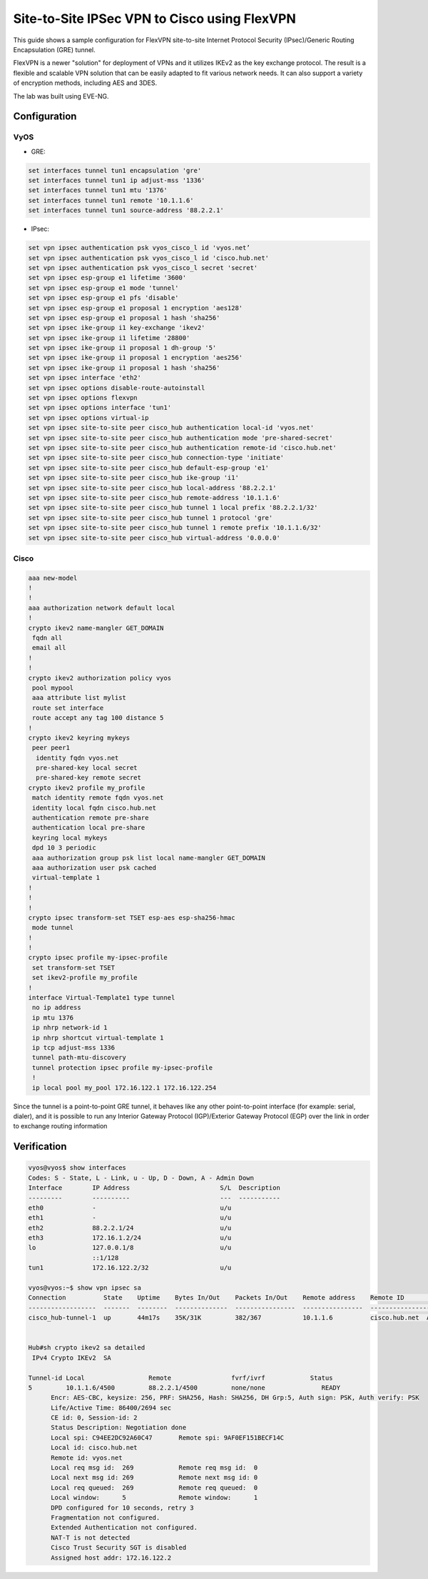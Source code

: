 .. _examples-site-2-site-cisco:

Site-to-Site IPSec VPN to Cisco using FlexVPN
---------------------------------------------

This guide shows a sample configuration for FlexVPN site-to-site Internet 
Protocol Security (IPsec)/Generic Routing Encapsulation (GRE) tunnel.

FlexVPN is a newer "solution" for deployment of VPNs and it utilizes IKEv2 as 
the key exchange protocol. The result is a flexible and scalable VPN solution 
that can be easily adapted to fit various network needs. It can also support a 
variety of encryption methods, including AES and 3DES.

The lab was built using EVE-NG.


Configuration
^^^^^^^^^^^^^^

VyOS
=====

- GRE:

.. code-block:: none

  set interfaces tunnel tun1 encapsulation 'gre'
  set interfaces tunnel tun1 ip adjust-mss '1336'
  set interfaces tunnel tun1 mtu '1376'
  set interfaces tunnel tun1 remote '10.1.1.6'
  set interfaces tunnel tun1 source-address '88.2.2.1'


- IPsec:

.. code-block:: none

  set vpn ipsec authentication psk vyos_cisco_l id 'vyos.net’
  set vpn ipsec authentication psk vyos_cisco_l id 'cisco.hub.net'
  set vpn ipsec authentication psk vyos_cisco_l secret 'secret'
  set vpn ipsec esp-group e1 lifetime '3600'
  set vpn ipsec esp-group e1 mode 'tunnel'
  set vpn ipsec esp-group e1 pfs 'disable'
  set vpn ipsec esp-group e1 proposal 1 encryption 'aes128'
  set vpn ipsec esp-group e1 proposal 1 hash 'sha256'
  set vpn ipsec ike-group i1 key-exchange 'ikev2'
  set vpn ipsec ike-group i1 lifetime '28800'
  set vpn ipsec ike-group i1 proposal 1 dh-group '5'
  set vpn ipsec ike-group i1 proposal 1 encryption 'aes256'
  set vpn ipsec ike-group i1 proposal 1 hash 'sha256'
  set vpn ipsec interface 'eth2'
  set vpn ipsec options disable-route-autoinstall
  set vpn ipsec options flexvpn
  set vpn ipsec options interface 'tun1'
  set vpn ipsec options virtual-ip
  set vpn ipsec site-to-site peer cisco_hub authentication local-id 'vyos.net'
  set vpn ipsec site-to-site peer cisco_hub authentication mode 'pre-shared-secret'
  set vpn ipsec site-to-site peer cisco_hub authentication remote-id 'cisco.hub.net'
  set vpn ipsec site-to-site peer cisco_hub connection-type 'initiate'
  set vpn ipsec site-to-site peer cisco_hub default-esp-group 'e1'
  set vpn ipsec site-to-site peer cisco_hub ike-group 'i1'
  set vpn ipsec site-to-site peer cisco_hub local-address '88.2.2.1'
  set vpn ipsec site-to-site peer cisco_hub remote-address '10.1.1.6'
  set vpn ipsec site-to-site peer cisco_hub tunnel 1 local prefix '88.2.2.1/32'
  set vpn ipsec site-to-site peer cisco_hub tunnel 1 protocol 'gre'
  set vpn ipsec site-to-site peer cisco_hub tunnel 1 remote prefix '10.1.1.6/32'
  set vpn ipsec site-to-site peer cisco_hub virtual-address '0.0.0.0'


Cisco
=====
.. code-block:: none

  aaa new-model
  !
  !
  aaa authorization network default local
  !
  crypto ikev2 name-mangler GET_DOMAIN
   fqdn all
   email all
  !
  !
  crypto ikev2 authorization policy vyos
   pool mypool
   aaa attribute list mylist
   route set interface
   route accept any tag 100 distance 5
  !
  crypto ikev2 keyring mykeys
   peer peer1
    identity fqdn vyos.net
    pre-shared-key local secret
    pre-shared-key remote secret
  crypto ikev2 profile my_profile
   match identity remote fqdn vyos.net
   identity local fqdn cisco.hub.net
   authentication remote pre-share
   authentication local pre-share
   keyring local mykeys
   dpd 10 3 periodic
   aaa authorization group psk list local name-mangler GET_DOMAIN
   aaa authorization user psk cached
   virtual-template 1
  !
  !
  !
  crypto ipsec transform-set TSET esp-aes esp-sha256-hmac
   mode tunnel
  !
  !
  crypto ipsec profile my-ipsec-profile
   set transform-set TSET
   set ikev2-profile my_profile
  !
  interface Virtual-Template1 type tunnel
   no ip address
   ip mtu 1376
   ip nhrp network-id 1
   ip nhrp shortcut virtual-template 1
   ip tcp adjust-mss 1336
   tunnel path-mtu-discovery
   tunnel protection ipsec profile my-ipsec-profile
   !
   ip local pool my_pool 172.16.122.1 172.16.122.254


Since the tunnel is a point-to-point GRE tunnel, it behaves like any other 
point-to-point interface (for example: serial, dialer), and it is possible to 
run any Interior Gateway Protocol (IGP)/Exterior Gateway Protocol (EGP) over 
the link in order to exchange routing information

Verification
^^^^^^^^^^^^

.. code-block:: none

  vyos@vyos$ show interfaces
  Codes: S - State, L - Link, u - Up, D - Down, A - Admin Down
  Interface        IP Address                        S/L  Description
  ---------        ----------                        ---  -----------
  eth0             -                                 u/u
  eth1             -                                 u/u
  eth2             88.2.2.1/24                       u/u
  eth3             172.16.1.2/24                     u/u
  lo               127.0.0.1/8                       u/u
                   ::1/128
  tun1             172.16.122.2/32                   u/u

  vyos@vyos:~$ show vpn ipsec sa
  Connection          State    Uptime    Bytes In/Out    Packets In/Out    Remote address    Remote ID              Proposal
  ------------------  -------  --------  --------------  ----------------  ----------------  ---------------------  -----------------------------
  cisco_hub-tunnel-1  up       44m17s    35K/31K         382/367           10.1.1.6          cisco.hub.net  AES_CBC_128/HMAC_SHA2_256_128


  Hub#sh crypto ikev2 sa detailed
   IPv4 Crypto IKEv2  SA

  Tunnel-id Local                 Remote                fvrf/ivrf            Status
  5         10.1.1.6/4500         88.2.2.1/4500         none/none               READY
        Encr: AES-CBC, keysize: 256, PRF: SHA256, Hash: SHA256, DH Grp:5, Auth sign: PSK, Auth verify: PSK
        Life/Active Time: 86400/2694 sec
        CE id: 0, Session-id: 2
        Status Description: Negotiation done
        Local spi: C94EE2DC92A60C47       Remote spi: 9AF0EF151BECF14C
        Local id: cisco.hub.net
        Remote id: vyos.net
        Local req msg id:  269            Remote req msg id:  0
        Local next msg id: 269            Remote next msg id: 0
        Local req queued:  269            Remote req queued:  0
        Local window:      5              Remote window:      1
        DPD configured for 10 seconds, retry 3
        Fragmentation not configured.
        Extended Authentication not configured.
        NAT-T is not detected
        Cisco Trust Security SGT is disabled
        Assigned host addr: 172.16.122.2
